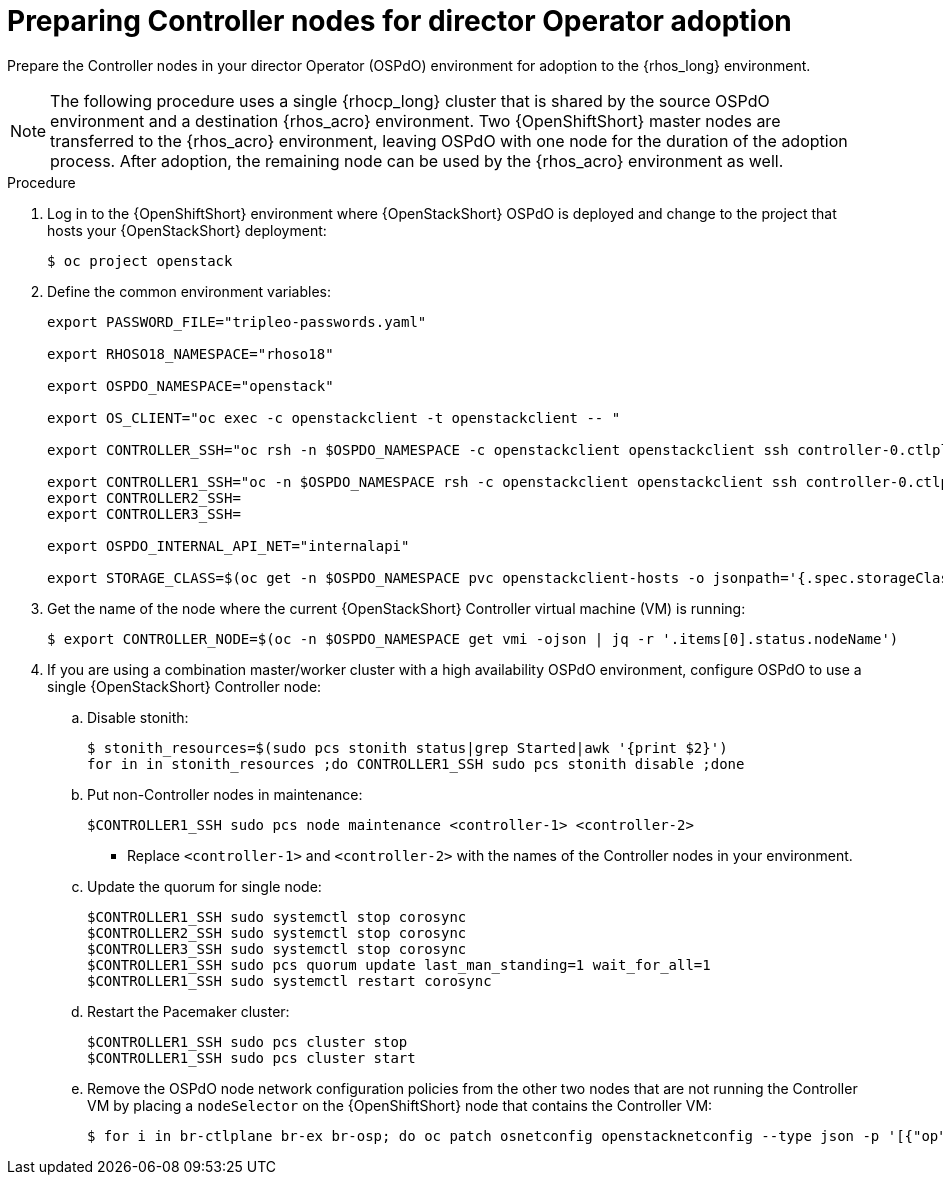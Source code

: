 [id="preparing-controller-nodes-for-director-operator-adoption_{context}"]

= Preparing Controller nodes for director Operator adoption

Prepare the Controller nodes in your director Operator (OSPdO) environment for adoption to the {rhos_long} environment.

[NOTE]
====
The following procedure uses a single {rhocp_long} cluster that is shared by the source OSPdO environment and a destination {rhos_acro} environment. Two {OpenShiftShort} master nodes are transferred to the {rhos_acro} environment, leaving OSPdO with one node for the duration of the adoption process. After adoption, the remaining node can be used by the {rhos_acro} environment as well.
====

.Procedure

. Log in to the {OpenShiftShort} environment where {OpenStackShort} OSPdO is deployed and change to the project that hosts your {OpenStackShort} deployment:
+
----
$ oc project openstack
----

. Define the common environment variables:
+
----
export PASSWORD_FILE="tripleo-passwords.yaml"

export RHOSO18_NAMESPACE="rhoso18"

export OSPDO_NAMESPACE="openstack"

export OS_CLIENT="oc exec -c openstackclient -t openstackclient -- "

export CONTROLLER_SSH="oc rsh -n $OSPDO_NAMESPACE -c openstackclient openstackclient ssh controller-0.ctlplane"

export CONTROLLER1_SSH="oc -n $OSPDO_NAMESPACE rsh -c openstackclient openstackclient ssh controller-0.ctlplane"
export CONTROLLER2_SSH=
export CONTROLLER3_SSH=

export OSPDO_INTERNAL_API_NET="internalapi"

export STORAGE_CLASS=$(oc get -n $OSPDO_NAMESPACE pvc openstackclient-hosts -o jsonpath='{.spec.storageClassName}')
----

. Get the name of the node where the current {OpenStackShort} Controller virtual machine (VM) is running:
+
----
$ export CONTROLLER_NODE=$(oc -n $OSPDO_NAMESPACE get vmi -ojson | jq -r '.items[0].status.nodeName')
----

. If you are using a combination master/worker cluster with a high availability OSPdO environment, configure OSPdO to use a single {OpenStackShort} Controller node:

.. Disable stonith:
+
----
$ stonith_resources=$(sudo pcs stonith status|grep Started|awk '{print $2}')
for in in stonith_resources ;do CONTROLLER1_SSH sudo pcs stonith disable ;done
----
.. Put non-Controller nodes in maintenance:
+
----
$CONTROLLER1_SSH sudo pcs node maintenance <controller-1> <controller-2>
----
+
* Replace `<controller-1>` and `<controller-2>` with the names of the Controller nodes in your environment.

.. Update the quorum for single node:
+
----
$CONTROLLER1_SSH sudo systemctl stop corosync
$CONTROLLER2_SSH sudo systemctl stop corosync
$CONTROLLER3_SSH sudo systemctl stop corosync
$CONTROLLER1_SSH sudo pcs quorum update last_man_standing=1 wait_for_all=1
$CONTROLLER1_SSH sudo systemctl restart corosync
----
.. Restart the Pacemaker cluster:
+
----
$CONTROLLER1_SSH sudo pcs cluster stop
$CONTROLLER1_SSH sudo pcs cluster start
----
.. Remove the OSPdO node network configuration policies from the other two nodes that are not running the Controller VM by placing a `nodeSelector` on the {OpenShiftShort} node that contains the Controller VM:
+
----
$ for i in br-ctlplane br-ex br-osp; do oc patch osnetconfig openstacknetconfig --type json -p '[{"op": "replace", "path": "/spec/attachConfigurations/'$i'/nodeNetworkConfigurationPolicy/nodeSelector", "value": {"kubernetes.io/hostname": "'$CONTROLLER_NODE'"}}]'; done
----
